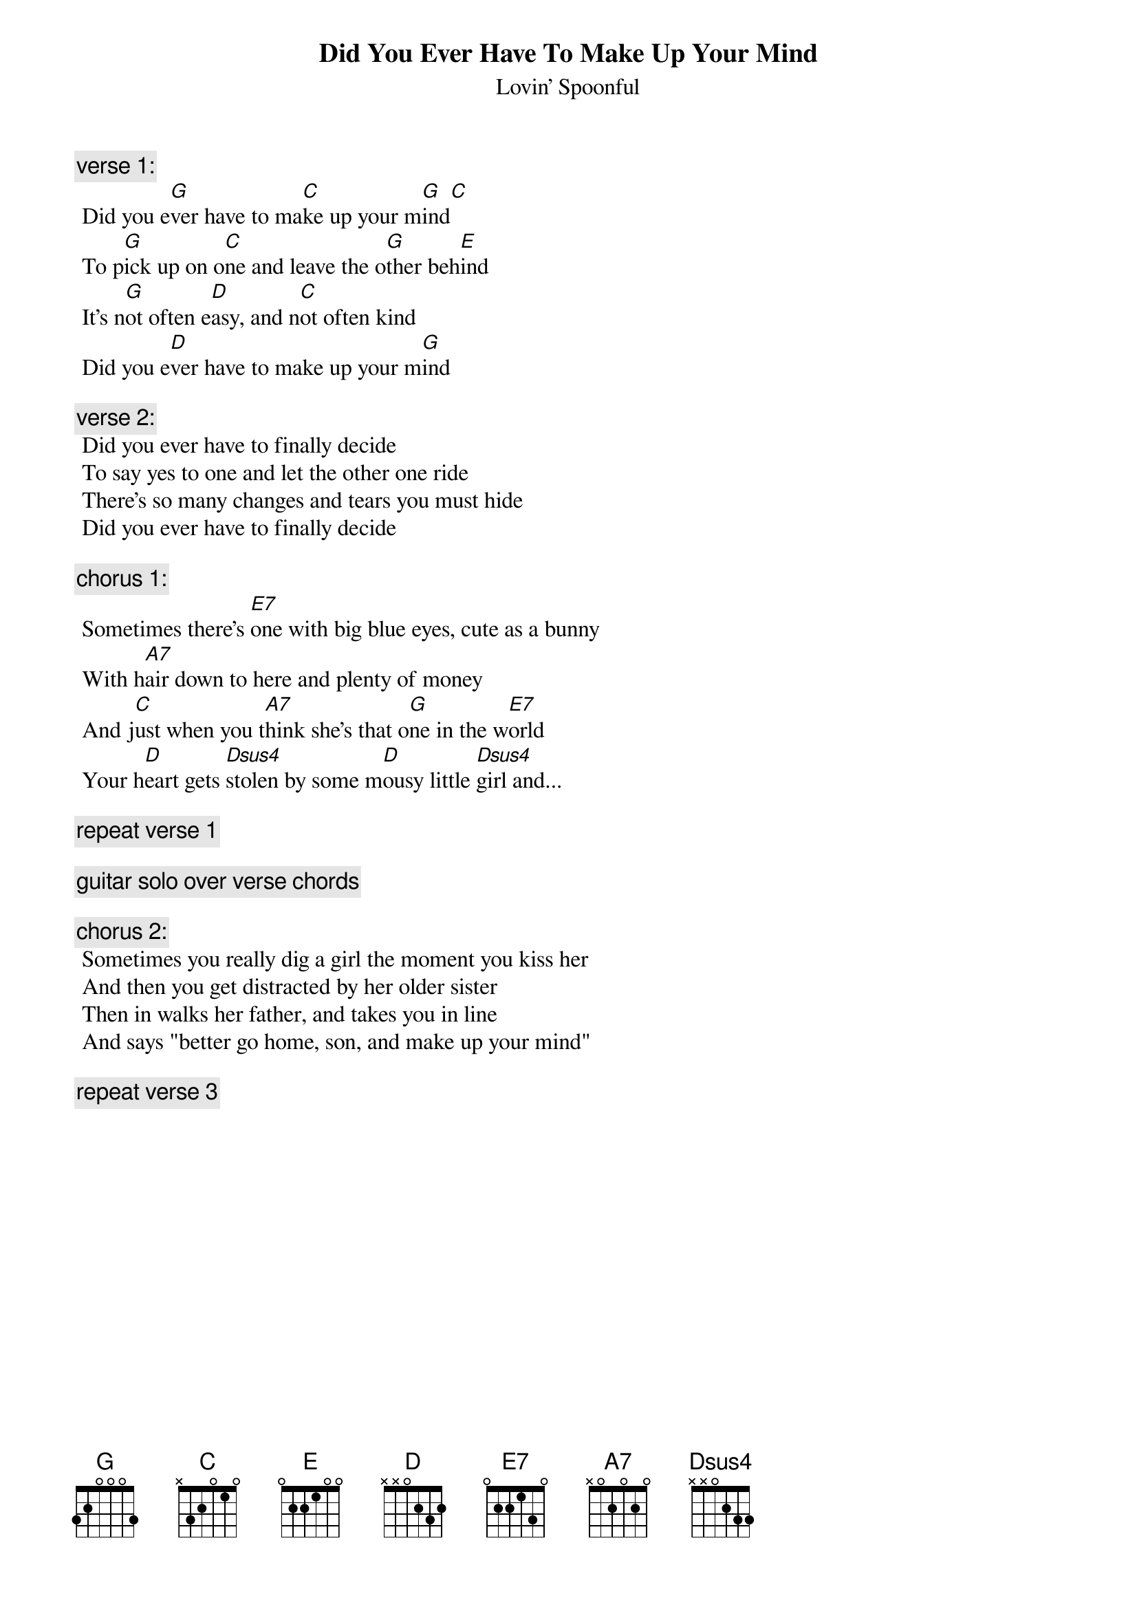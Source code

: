 # From: rogers@sasuga.Hi.COM (Andrew Rogers)
{t:Did You Ever Have To Make Up Your Mind}
{st:Lovin' Spoonful}

{c:verse 1:}
 Did you e[G]ver have to ma[C]ke up your m[G]ind[C]
 To p[G]ick up on o[C]ne and leave the o[G]ther beh[E]ind
 It's n[G]ot often e[D]asy, and n[C]ot often kind
 Did you e[D]ver have to make up your m[G]ind

{c:verse 2:}
 Did you ever have to finally decide
 To say yes to one and let the other one ride
 There's so many changes and tears you must hide
 Did you ever have to finally decide

{c:chorus 1:}
 Sometimes there's [E7]one with big blue eyes, cute as a bunny
 With h[A7]air down to here and plenty of money
 And j[C]ust when you t[A7]hink she's that o[G]ne in the w[E7]orld
 Your h[D]eart gets [Dsus4]stolen by some m[D]ousy little [Dsus4]girl and...

{c:repeat verse 1}

{c:guitar solo over verse chords}

{c:chorus 2:}
 Sometimes you really dig a girl the moment you kiss her
 And then you get distracted by her older sister
 Then in walks her father, and takes you in line
 And says "better go home, son, and make up your mind"

{c:repeat verse 3}
